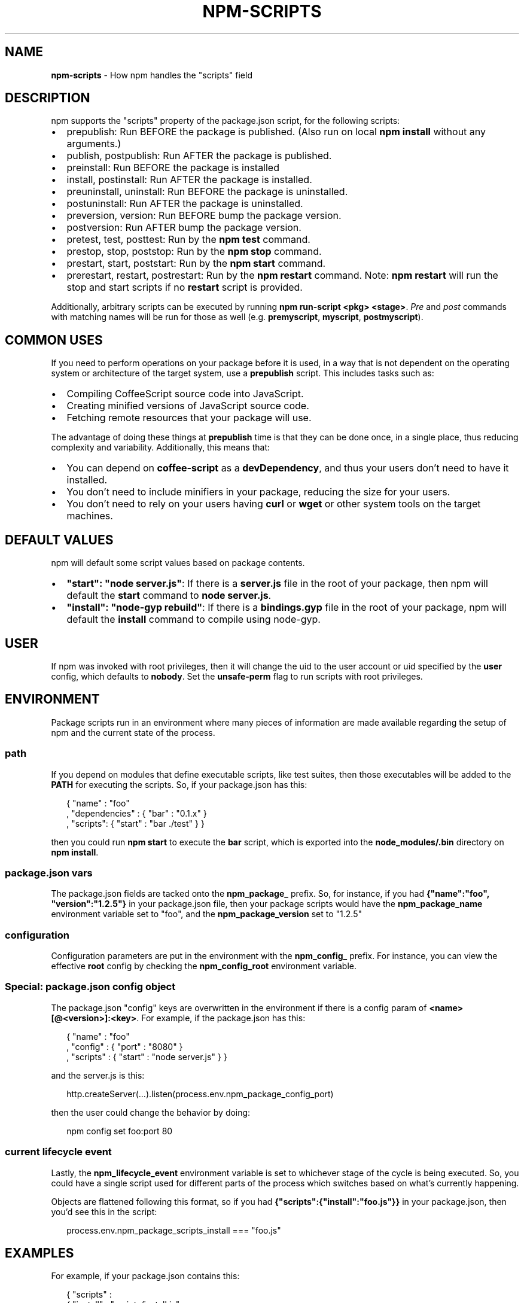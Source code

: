 .TH "NPM\-SCRIPTS" "7" "November 2015" "" ""
.SH "NAME"
\fBnpm-scripts\fR \- How npm handles the "scripts" field
.SH DESCRIPTION
.P
npm supports the "scripts" property of the package\.json script, for the
following scripts:
.RS 0
.IP \(bu 2
prepublish:
Run BEFORE the package is published\.  (Also run on local \fBnpm
install\fP without any arguments\.)
.IP \(bu 2
publish, postpublish:
Run AFTER the package is published\.
.IP \(bu 2
preinstall:
Run BEFORE the package is installed
.IP \(bu 2
install, postinstall:
Run AFTER the package is installed\.
.IP \(bu 2
preuninstall, uninstall:
Run BEFORE the package is uninstalled\.
.IP \(bu 2
postuninstall:
Run AFTER the package is uninstalled\.
.IP \(bu 2
preversion, version:
Run BEFORE bump the package version\.
.IP \(bu 2
postversion:
Run AFTER bump the package version\.
.IP \(bu 2
pretest, test, posttest:
Run by the \fBnpm test\fP command\.
.IP \(bu 2
prestop, stop, poststop:
Run by the \fBnpm stop\fP command\.
.IP \(bu 2
prestart, start, poststart:
Run by the \fBnpm start\fP command\.
.IP \(bu 2
prerestart, restart, postrestart:
Run by the \fBnpm restart\fP command\. Note: \fBnpm restart\fP will run the
stop and start scripts if no \fBrestart\fP script is provided\.

.RE
.P
Additionally, arbitrary scripts can be executed by running \fBnpm
run\-script <pkg> <stage>\fP\|\. \fIPre\fR and \fIpost\fR commands with matching
names will be run for those as well (e\.g\. \fBpremyscript\fP, \fBmyscript\fP,
\fBpostmyscript\fP)\.
.SH COMMON USES
.P
If you need to perform operations on your package before it is used, in a way
that is not dependent on the operating system or architecture of the
target system, use a \fBprepublish\fP script\.  This includes
tasks such as:
.RS 0
.IP \(bu 2
Compiling CoffeeScript source code into JavaScript\.
.IP \(bu 2
Creating minified versions of JavaScript source code\.
.IP \(bu 2
Fetching remote resources that your package will use\.

.RE
.P
The advantage of doing these things at \fBprepublish\fP time is that they can be done once, in a
single place, thus reducing complexity and variability\.
Additionally, this means that:
.RS 0
.IP \(bu 2
You can depend on \fBcoffee\-script\fP as a \fBdevDependency\fP, and thus
your users don't need to have it installed\.
.IP \(bu 2
You don't need to include minifiers in your package, reducing
the size for your users\.
.IP \(bu 2
You don't need to rely on your users having \fBcurl\fP or \fBwget\fP or
other system tools on the target machines\.

.RE
.SH DEFAULT VALUES
.P
npm will default some script values based on package contents\.
.RS 0
.IP \(bu 2
\fB"start": "node server\.js"\fP:
If there is a \fBserver\.js\fP file in the root of your package, then npm
will default the \fBstart\fP command to \fBnode server\.js\fP\|\.
.IP \(bu 2
\fB"install": "node\-gyp rebuild"\fP:
If there is a \fBbindings\.gyp\fP file in the root of your package, npm will
default the \fBinstall\fP command to compile using node\-gyp\.

.RE
.SH USER
.P
If npm was invoked with root privileges, then it will change the uid
to the user account or uid specified by the \fBuser\fP config, which
defaults to \fBnobody\fP\|\.  Set the \fBunsafe\-perm\fP flag to run scripts with
root privileges\.
.SH ENVIRONMENT
.P
Package scripts run in an environment where many pieces of information
are made available regarding the setup of npm and the current state of
the process\.
.SS path
.P
If you depend on modules that define executable scripts, like test
suites, then those executables will be added to the \fBPATH\fP for
executing the scripts\.  So, if your package\.json has this:
.P
.RS 2
.nf
{ "name" : "foo"
, "dependencies" : { "bar" : "0\.1\.x" }
, "scripts": { "start" : "bar \./test" } }
.fi
.RE
.P
then you could run \fBnpm start\fP to execute the \fBbar\fP script, which is
exported into the \fBnode_modules/\.bin\fP directory on \fBnpm install\fP\|\.
.SS package\.json vars
.P
The package\.json fields are tacked onto the \fBnpm_package_\fP prefix\. So,
for instance, if you had \fB{"name":"foo", "version":"1\.2\.5"}\fP in your
package\.json file, then your package scripts would have the
\fBnpm_package_name\fP environment variable set to "foo", and the
\fBnpm_package_version\fP set to "1\.2\.5"
.SS configuration
.P
Configuration parameters are put in the environment with the
\fBnpm_config_\fP prefix\. For instance, you can view the effective \fBroot\fP
config by checking the \fBnpm_config_root\fP environment variable\.
.SS Special: package\.json "config" object
.P
The package\.json "config" keys are overwritten in the environment if
there is a config param of \fB<name>[@<version>]:<key>\fP\|\.  For example,
if the package\.json has this:
.P
.RS 2
.nf
{ "name" : "foo"
, "config" : { "port" : "8080" }
, "scripts" : { "start" : "node server\.js" } }
.fi
.RE
.P
and the server\.js is this:
.P
.RS 2
.nf
http\.createServer(\.\.\.)\.listen(process\.env\.npm_package_config_port)
.fi
.RE
.P
then the user could change the behavior by doing:
.P
.RS 2
.nf
npm config set foo:port 80
.fi
.RE
.SS current lifecycle event
.P
Lastly, the \fBnpm_lifecycle_event\fP environment variable is set to
whichever stage of the cycle is being executed\. So, you could have a
single script used for different parts of the process which switches
based on what's currently happening\.
.P
Objects are flattened following this format, so if you had
\fB{"scripts":{"install":"foo\.js"}}\fP in your package\.json, then you'd
see this in the script:
.P
.RS 2
.nf
process\.env\.npm_package_scripts_install === "foo\.js"
.fi
.RE
.SH EXAMPLES
.P
For example, if your package\.json contains this:
.P
.RS 2
.nf
{ "scripts" :
  { "install" : "scripts/install\.js"
  , "postinstall" : "scripts/install\.js"
  , "uninstall" : "scripts/uninstall\.js"
  }
}
.fi
.RE
.P
then the \fBscripts/install\.js\fP will be called for the install,
post\-install, stages of the lifecycle, and the \fBscripts/uninstall\.js\fP
would be called when the package is uninstalled\.  Since
\fBscripts/install\.js\fP is running for three different phases, it would
be wise in this case to look at the \fBnpm_lifecycle_event\fP environment
variable\.
.P
If you want to run a make command, you can do so\.  This works just
fine:
.P
.RS 2
.nf
{ "scripts" :
  { "preinstall" : "\./configure"
  , "install" : "make && make install"
  , "test" : "make test"
  }
}
.fi
.RE
.SH EXITING
.P
Scripts are run by passing the line as a script argument to \fBsh\fP\|\.
.P
If the script exits with a code other than 0, then this will abort the
process\.
.P
Note that these script files don't have to be nodejs or even
javascript programs\. They just have to be some kind of executable
file\.
.SH HOOK SCRIPTS
.P
If you want to run a specific script at a specific lifecycle event for
ALL packages, then you can use a hook script\.
.P
Place an executable file at \fBnode_modules/\.hooks/{eventname}\fP, and
it'll get run for all packages when they are going through that point
in the package lifecycle for any packages installed in that root\.
.P
Hook scripts are run exactly the same way as package\.json scripts\.
That is, they are in a separate child process, with the env described
above\.
.SH BEST PRACTICES
.RS 0
.IP \(bu 2
Don't exit with a non\-zero error code unless you \fIreally\fR mean it\.
Except for uninstall scripts, this will cause the npm action to
fail, and potentially be rolled back\.  If the failure is minor or
only will prevent some optional features, then it's better to just
print a warning and exit successfully\.
.IP \(bu 2
Try not to use scripts to do what npm can do for you\.  Read through
npm help 5 \fBpackage\.json\fP to see all the things that you can specify and enable
by simply describing your package appropriately\.  In general, this
will lead to a more robust and consistent state\.
.IP \(bu 2
Inspect the env to determine where to put things\.  For instance, if
the \fBnpm_config_binroot\fP environment variable is set to \fB/home/user/bin\fP, then
don't try to install executables into \fB/usr/local/bin\fP\|\.  The user
probably set it up that way for a reason\.
.IP \(bu 2
Don't prefix your script commands with "sudo"\.  If root permissions
are required for some reason, then it'll fail with that error, and
the user will sudo the npm command in question\.
.IP \(bu 2
Don't use \fBinstall\fP\|\. Use a \fB\|\.gyp\fP file for compilation, and \fBprepublish\fP
for anything else\. You should almost never have to explicitly set a
preinstall or install script\. If you are doing this, please consider if
there is another option\. The only valid use of \fBinstall\fP or \fBpreinstall\fP
scripts is for compilation which must be done on the target architecture\.

.RE
.SH SEE ALSO
.RS 0
.IP \(bu 2
npm help run\-script
.IP \(bu 2
npm help 5 package\.json
.IP \(bu 2
npm help 7 developers
.IP \(bu 2
npm help install

.RE

